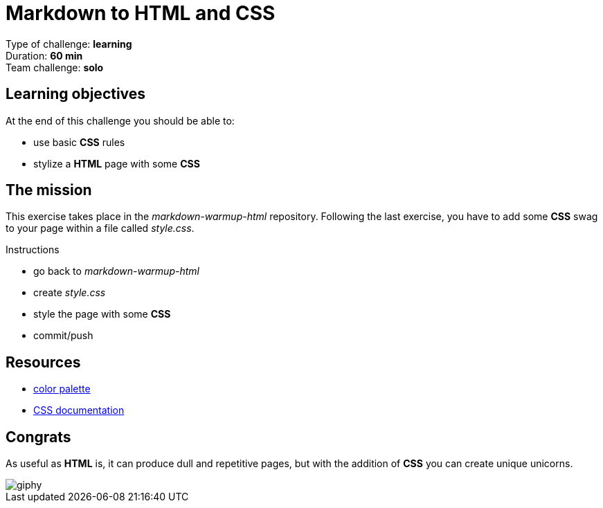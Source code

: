 = Markdown to HTML and CSS

Type of challenge: *learning* +
Duration: *60 min* +
Team challenge: *solo*


== Learning objectives

At the end of this challenge you should be able to:

* use basic *CSS* rules
* stylize a *HTML* page with some *CSS*


== The mission

This exercise takes place in the _markdown-warmup-html_ repository. Following
the last exercise, you have to add some *CSS* swag to your page within a file
called _style.css_.

.Instructions
* go back to _markdown-warmup-html_
* create _style.css_
* style the page with some *CSS*
* commit/push


== Resources

* https://color.adobe.com/[color palette]
* https://developer.mozilla.org/en-US/docs/Web/CSS[CSS documentation]


== Congrats

As useful as *HTML* is, it can produce dull and repetitive pages, but with the
addition of *CSS* you can create unique unicorns.

image::https://media.giphy.com/media/l1K9EYgSVXfzviMkE/giphy.gif[]
